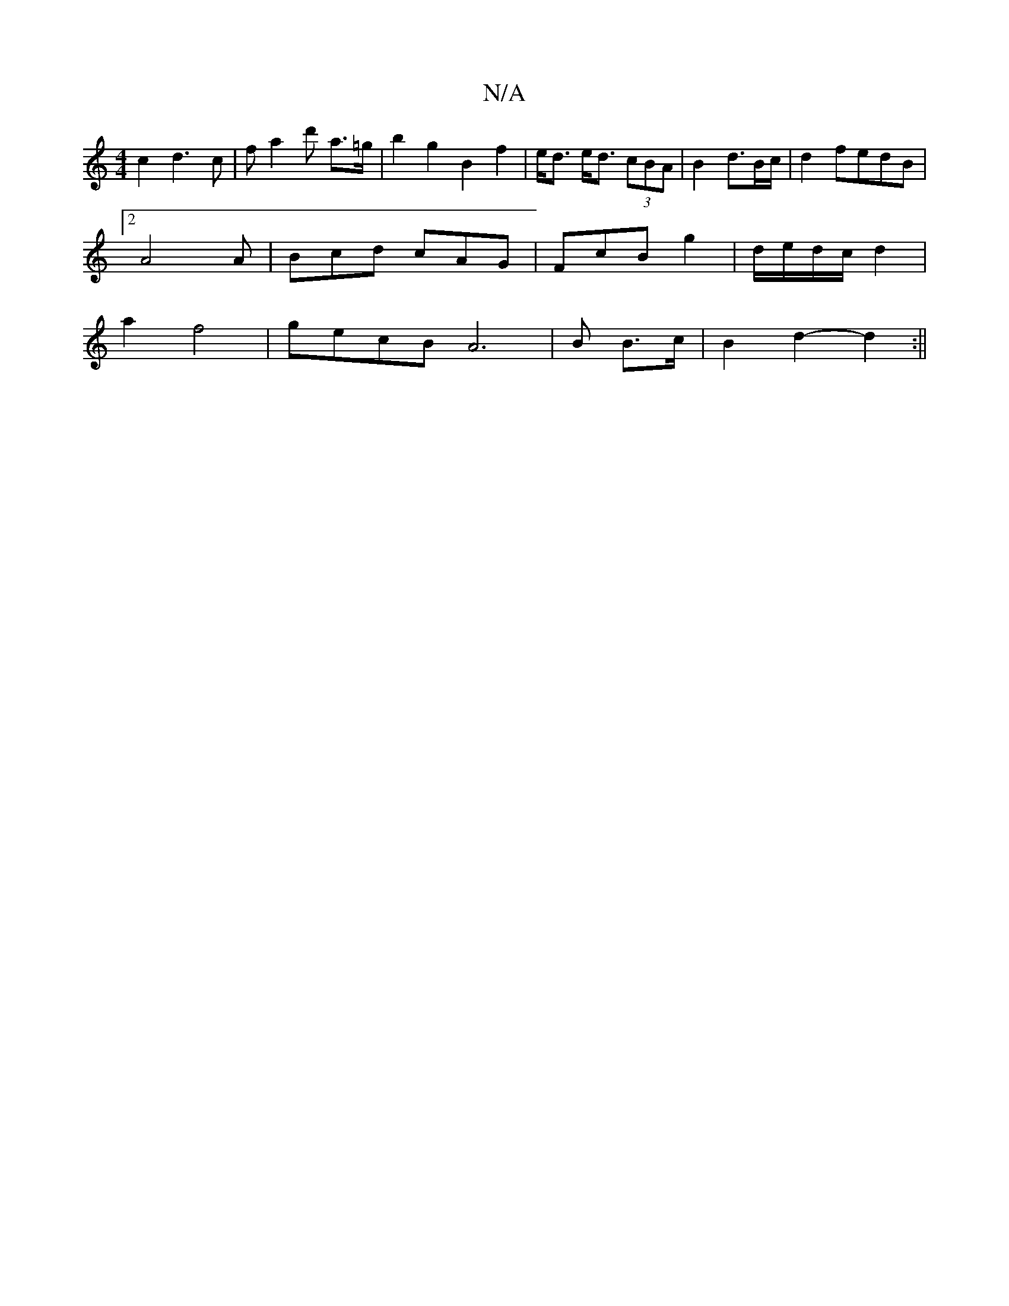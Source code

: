 X:1
T:N/A
M:4/4
R:N/A
K:Cmajor
c2 d3c|fa2d' a>=g |b2 g2 B2 f2|e<d e<d (3cBA|B2d3/2B/c/2|d2 fedB|
[2 A4A|Bcd cAG|FcB g2|d/e/d/c/ d2|
a2f4|gecB A4|>B2 B>c | B2 d2- d2 :||

d2GA cBAB||c2 AG FGBA|G6|
D4 B2||
|:A2AF D2:|

|:cd| e2 e2 e2